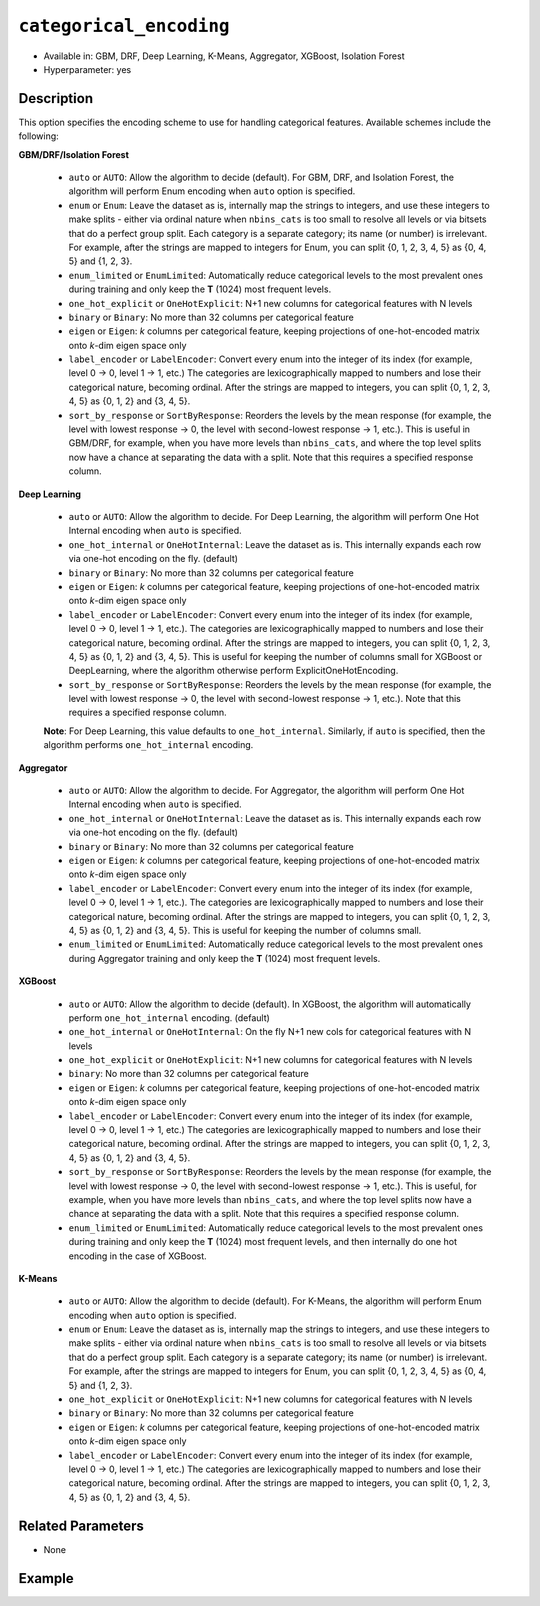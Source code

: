 ``categorical_encoding``
------------------------

- Available in: GBM, DRF, Deep Learning, K-Means, Aggregator, XGBoost, Isolation Forest
- Hyperparameter: yes

Description
~~~~~~~~~~~

This option specifies the encoding scheme to use for handling categorical features. Available schemes include the following:

**GBM/DRF/Isolation Forest**

  - ``auto`` or ``AUTO``: Allow the algorithm to decide (default). For GBM, DRF, and Isolation Forest, the algorithm will perform Enum encoding when ``auto`` option is specified. 
  - ``enum`` or ``Enum``: Leave the dataset as is, internally map the strings to integers, and use these integers to make splits - either via ordinal nature when ``nbins_cats`` is too small to resolve all levels or via bitsets that do a perfect group split. Each category is a separate category; its name (or number) is irrelevant. For example, after the strings are mapped to integers for Enum, you can split {0, 1, 2, 3, 4, 5} as {0, 4, 5} and {1, 2, 3}.
  - ``enum_limited`` or ``EnumLimited``: Automatically reduce categorical levels to the most prevalent ones during training and only keep the **T** (1024) most frequent levels.
  - ``one_hot_explicit`` or ``OneHotExplicit``: N+1 new columns for categorical features with N levels
  - ``binary`` or ``Binary``: No more than 32 columns per categorical feature
  - ``eigen`` or ``Eigen``: *k* columns per categorical feature, keeping projections of one-hot-encoded matrix onto *k*-dim eigen space only
  - ``label_encoder`` or ``LabelEncoder``: Convert every enum into the integer of its index (for example, level 0 -> 0, level 1 -> 1, etc.) The categories are lexicographically mapped to numbers and lose their categorical nature, becoming ordinal. After the strings are mapped to integers, you can split {0, 1, 2, 3, 4, 5} as {0, 1, 2} and {3, 4, 5}.
  - ``sort_by_response`` or ``SortByResponse``: Reorders the levels by the mean response (for example, the level with lowest response -> 0, the level with second-lowest response -> 1, etc.). This is useful in GBM/DRF, for example, when you have more levels than ``nbins_cats``, and where the top level splits now have a chance at separating the data with a split. Note that this requires a specified response column.

**Deep Learning**

  - ``auto`` or ``AUTO``:  Allow the algorithm to decide. For Deep Learning, the algorithm will perform One Hot Internal encoding when ``auto`` is specified.
  - ``one_hot_internal`` or ``OneHotInternal``: Leave the dataset as is. This internally expands each row via one-hot encoding on the fly. (default)
  - ``binary`` or ``Binary``: No more than 32 columns per categorical feature
  - ``eigen`` or ``Eigen``: *k* columns per categorical feature, keeping projections of one-hot-encoded matrix onto *k*-dim eigen space only
  - ``label_encoder`` or ``LabelEncoder``: Convert every enum into the integer of its index (for example, level 0 -> 0, level 1 -> 1, etc.). The categories are lexicographically mapped to numbers and lose their categorical nature, becoming ordinal. After the strings are mapped to integers, you can split {0, 1, 2, 3, 4, 5} as {0, 1, 2} and {3, 4, 5}. This is useful for keeping the number of columns small for XGBoost or DeepLearning, where the algorithm otherwise perform ExplicitOneHotEncoding. 
  - ``sort_by_response`` or ``SortByResponse``: Reorders the levels by the mean response (for example, the level with lowest response -> 0, the level with second-lowest response -> 1, etc.). Note that this requires a specified response column.

  **Note**: For Deep Learning, this value defaults to ``one_hot_internal``. Similarly, if ``auto`` is specified, then the algorithm performs ``one_hot_internal`` encoding. 

**Aggregator**

  - ``auto`` or ``AUTO``:  Allow the algorithm to decide. For Aggregator, the algorithm will perform One Hot Internal encoding when ``auto`` is specified.
  - ``one_hot_internal`` or ``OneHotInternal``: Leave the dataset as is. This internally expands each row via one-hot encoding on the fly. (default)
  - ``binary`` or ``Binary``: No more than 32 columns per categorical feature
  - ``eigen`` or ``Eigen``: *k* columns per categorical feature, keeping projections of one-hot-encoded matrix onto *k*-dim eigen space only
  - ``label_encoder`` or ``LabelEncoder``: Convert every enum into the integer of its index (for example, level 0 -> 0, level 1 -> 1, etc.). The categories are lexicographically mapped to numbers and lose their categorical nature, becoming ordinal. After the strings are mapped to integers, you can split {0, 1, 2, 3, 4, 5} as {0, 1, 2} and {3, 4, 5}. This is useful for keeping the number of columns small. 
  - ``enum_limited`` or ``EnumLimited``: Automatically reduce categorical levels to the most prevalent ones during Aggregator training and only keep the **T** (1024) most frequent levels.

**XGBoost**

  - ``auto`` or ``AUTO``: Allow the algorithm to decide (default). In XGBoost, the algorithm will automatically perform ``one_hot_internal`` encoding. (default)
  - ``one_hot_internal`` or ``OneHotInternal``: On the fly N+1 new cols for categorical features with N levels
  - ``one_hot_explicit`` or ``OneHotExplicit``: N+1 new columns for categorical features with N levels
  - ``binary``: No more than 32 columns per categorical feature
  - ``eigen`` or ``Eigen``: *k* columns per categorical feature, keeping projections of one-hot-encoded matrix onto *k*-dim eigen space only
  - ``label_encoder`` or ``LabelEncoder``: Convert every enum into the integer of its index (for example, level 0 -> 0, level 1 -> 1, etc.) The categories are lexicographically mapped to numbers and lose their categorical nature, becoming ordinal. After the strings are mapped to integers, you can split {0, 1, 2, 3, 4, 5} as {0, 1, 2} and {3, 4, 5}. 
  - ``sort_by_response`` or ``SortByResponse``: Reorders the levels by the mean response (for example, the level with lowest response -> 0, the level with second-lowest response -> 1, etc.). This is useful, for example, when you have more levels than ``nbins_cats``, and where the top level splits now have a chance at separating the data with a split. Note that this requires a specified response column.
  - ``enum_limited`` or ``EnumLimited``: Automatically reduce categorical levels to the most prevalent ones during training and only keep the **T** (1024) most frequent levels, and then internally do one hot encoding in the case of XGBoost.

**K-Means**

  - ``auto`` or ``AUTO``: Allow the algorithm to decide (default). For K-Means, the algorithm will perform Enum encoding when ``auto`` option is specified. 
  - ``enum`` or ``Enum``: Leave the dataset as is, internally map the strings to integers, and use these integers to make splits - either via ordinal nature when ``nbins_cats`` is too small to resolve all levels or via bitsets that do a perfect group split. Each category is a separate category; its name (or number) is irrelevant. For example, after the strings are mapped to integers for Enum, you can split {0, 1, 2, 3, 4, 5} as {0, 4, 5} and {1, 2, 3}.
  - ``one_hot_explicit`` or ``OneHotExplicit``: N+1 new columns for categorical features with N levels
  - ``binary`` or ``Binary``: No more than 32 columns per categorical feature
  - ``eigen`` or ``Eigen``: *k* columns per categorical feature, keeping projections of one-hot-encoded matrix onto *k*-dim eigen space only
  - ``label_encoder`` or ``LabelEncoder``: Convert every enum into the integer of its index (for example, level 0 -> 0, level 1 -> 1, etc.) The categories are lexicographically mapped to numbers and lose their categorical nature, becoming ordinal. After the strings are mapped to integers, you can split {0, 1, 2, 3, 4, 5} as {0, 1, 2} and {3, 4, 5}.

Related Parameters
~~~~~~~~~~~~~~~~~~

- None


Example
~~~~~~~

.. tabs::
   .. code-tab:: r R

		library(h2o)
		h2o.init()
		# import the airlines dataset:
		# This dataset is used to classify whether a flight will be delayed 'YES' or not "NO"
		# original data can be found at http://www.transtats.bts.gov/
		airlines <-  h2o.importFile("http://s3.amazonaws.com/h2o-public-test-data/smalldata/airlines/allyears2k_headers.zip")

		# convert columns to factors
		airlines["Year"] <- as.factor(airlines["Year"])
		airlines["Month"] <- as.factor(airlines["Month"])
		airlines["DayOfWeek"] <- as.factor(airlines["DayOfWeek"])
		airlines["Cancelled"] <- as.factor(airlines["Cancelled"])
		airlines['FlightNum'] <- as.factor(airlines['FlightNum'])

		# set the predictor names and the response column name
		predictors <- c("Origin", "Dest", "Year", "UniqueCarrier", "DayOfWeek", "Month", "Distance", "FlightNum")
		response <- "IsDepDelayed"

		# split into train and validation
		airlines_splits <- h2o.splitFrame(data =  airlines, ratios = .8, seed = 1234)
		train <- airlines_splits[[1]]
		valid <- airlines_splits[[2]]

		# try using the `categorical_encoding` parameter:
		encoding = "OneHotExplicit"

		# train your model
		airlines_gbm <- h2o.gbm(x = predictors, y = response, training_frame = train, validation_frame = valid,
		                        categorical_encoding = encoding, seed = 1234)

		# print the auc for the validation set
		print(h2o.auc(airlines_gbm, valid=TRUE))

   .. code-tab:: python

		import h2o
		from h2o.estimators.gbm import H2OGradientBoostingEstimator
		h2o.init()
		h2o.cluster().show_status()

		# import the airlines dataset:
		# This dataset is used to classify whether a flight will be delayed 'YES' or not "NO"
		# original data can be found at http://www.transtats.bts.gov/
		airlines= h2o.import_file("https://s3.amazonaws.com/h2o-public-test-data/smalldata/airlines/allyears2k_headers.zip")

		# convert columns to factors
		airlines["Year"]= airlines["Year"].asfactor()
		airlines["Month"]= airlines["Month"].asfactor()
		airlines["DayOfWeek"] = airlines["DayOfWeek"].asfactor()
		airlines["Cancelled"] = airlines["Cancelled"].asfactor()
		airlines['FlightNum'] = airlines['FlightNum'].asfactor()

		# set the predictor names and the response column name
		predictors = ["Origin", "Dest", "Year", "UniqueCarrier", "DayOfWeek", "Month", "Distance", "FlightNum"]
		response = "IsDepDelayed"

		# split into train and validation sets
		train, valid= airlines.split_frame(ratios = [.8], seed = 1234)

		# try using the `categorical_encoding` parameter:
		encoding = "one_hot_explicit"

		# initialize the estimator 
		airlines_gbm = H2OGradientBoostingEstimator(categorical_encoding = encoding, seed =1234)

		# then train the model
		airlines_gbm.train(x = predictors, y = response, training_frame = train, validation_frame = valid)

		# print the auc for the validation set
		airlines_gbm.auc(valid=True)